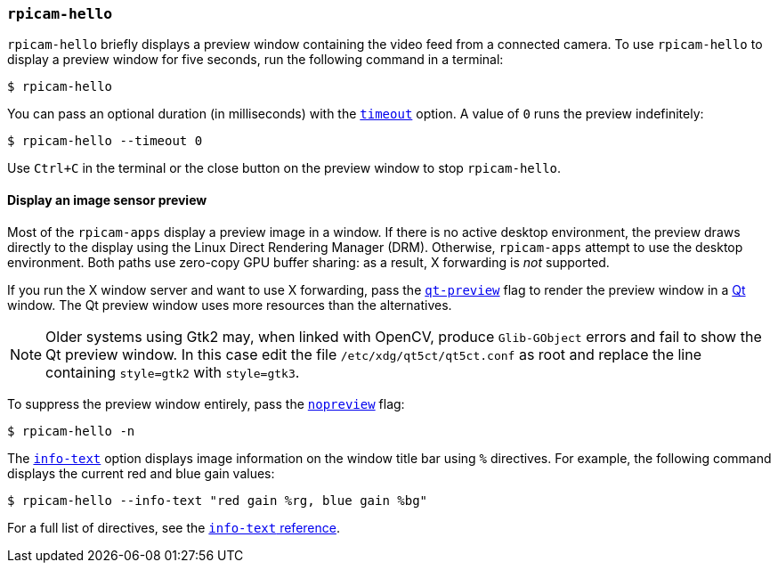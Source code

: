 === `rpicam-hello`

`rpicam-hello` briefly displays a preview window containing the video feed from a connected camera. To use `rpicam-hello` to display a preview window for five seconds, run the following command in a terminal:

[source,console]
----
$ rpicam-hello
----

You can pass an optional duration (in milliseconds) with the xref:camera_software.adoc#timeout[`timeout`] option. A value of `0` runs the preview indefinitely:

[source,console]
----
$ rpicam-hello --timeout 0
----

Use `Ctrl+C` in the terminal or the close button on the preview window to stop `rpicam-hello`.

==== Display an image sensor preview

Most of the `rpicam-apps` display a preview image in a window. If there is no active desktop environment, the preview draws directly to the display using the Linux Direct Rendering Manager (DRM). Otherwise, `rpicam-apps` attempt to use the desktop environment. Both paths use zero-copy GPU buffer sharing: as a result, X forwarding is _not_ supported.

If you run the X window server and want to use X forwarding, pass the xref:camera_software.adoc#qt-preview[`qt-preview`] flag to render the preview window in a https://en.wikipedia.org/wiki/Qt_(software)[Qt] window. The Qt preview window uses more resources than the alternatives.

NOTE: Older systems using Gtk2 may, when linked with OpenCV, produce `Glib-GObject` errors and fail to show the Qt preview window. In this case edit the file `/etc/xdg/qt5ct/qt5ct.conf` as root and replace the line containing `style=gtk2` with `style=gtk3`.

To suppress the preview window entirely, pass the xref:camera_software.adoc#nopreview[`nopreview`] flag:

[source,console]
----
$ rpicam-hello -n
----

The xref:camera_software.adoc#info-text[`info-text`] option displays image information on the window title bar using `%` directives. For example, the following command displays the current red and blue gain values:

[source,console]
----
$ rpicam-hello --info-text "red gain %rg, blue gain %bg"
----

For a full list of directives, see the xref:camera_software.adoc#info-text[`info-text` reference].
